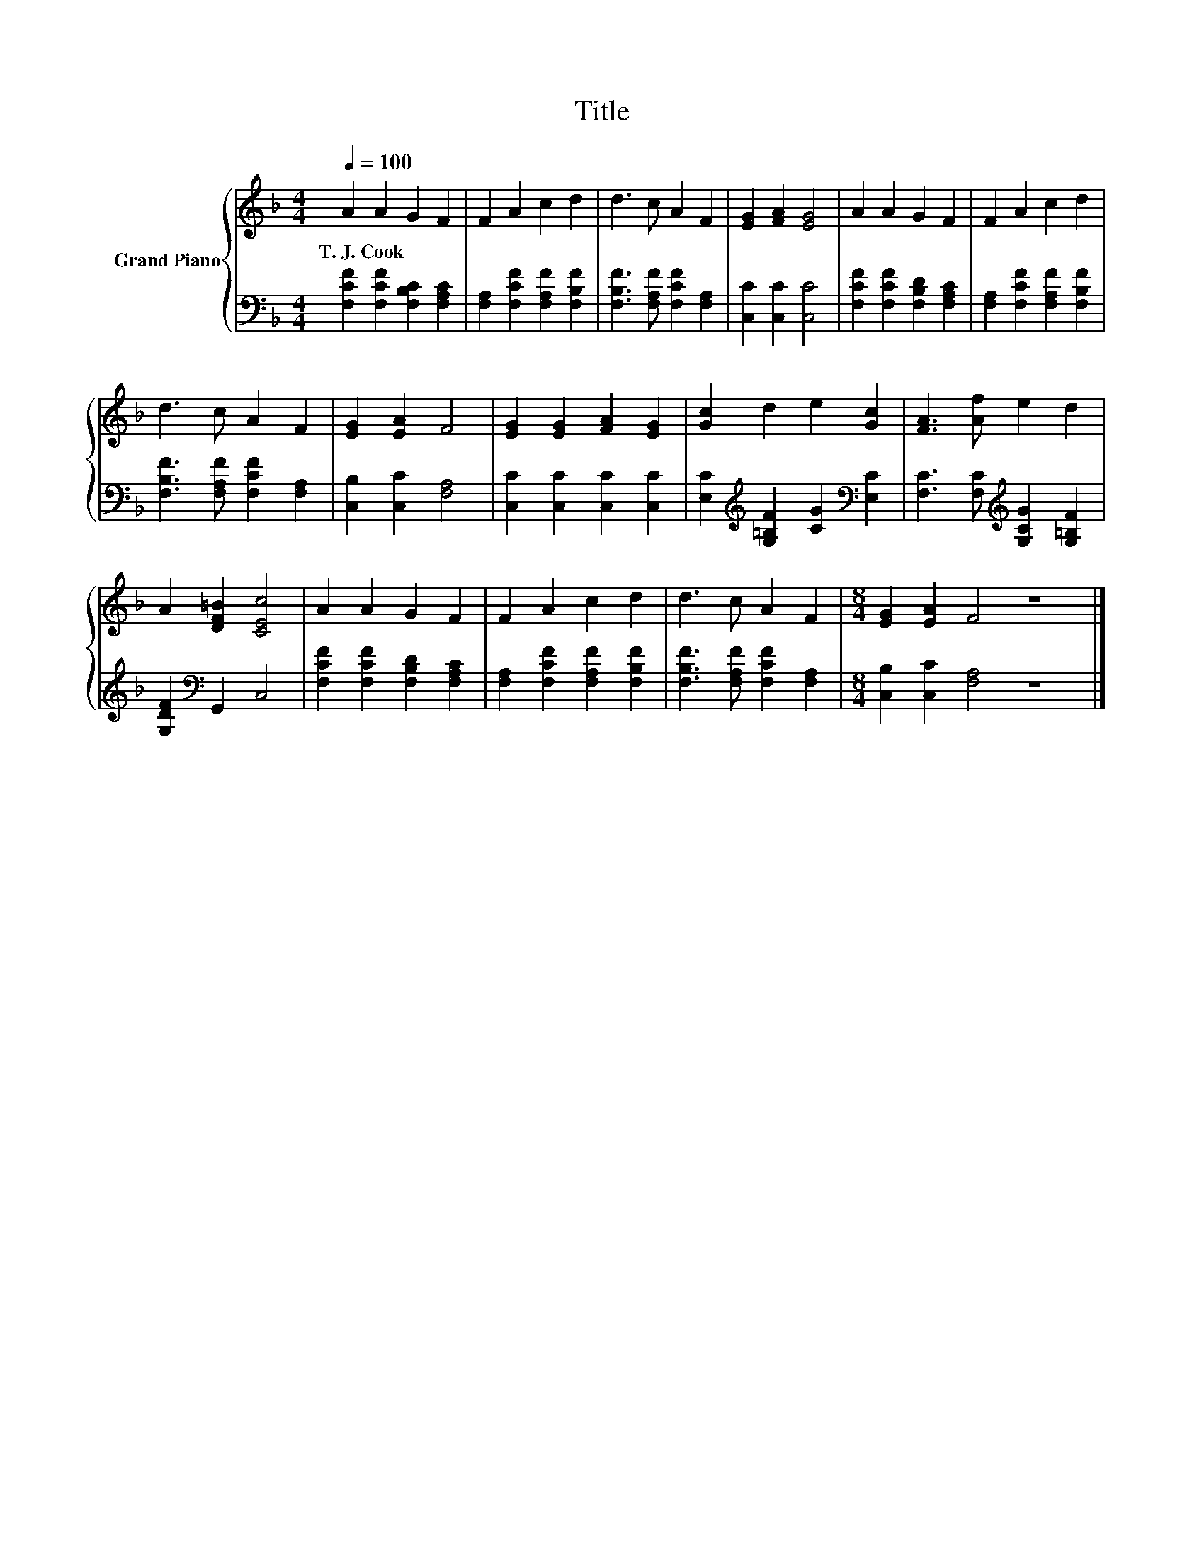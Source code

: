 X:1
T:Title
%%score { 1 | 2 }
L:1/8
Q:1/4=100
M:4/4
K:F
V:1 treble nm="Grand Piano"
V:2 bass 
V:1
 A2 A2 G2 F2 | F2 A2 c2 d2 | d3 c A2 F2 | [EG]2 [FA]2 [EG]4 | A2 A2 G2 F2 | F2 A2 c2 d2 | %6
w: T.~J.~Cook * * *||||||
 d3 c A2 F2 | [EG]2 [EA]2 F4 | [EG]2 [EG]2 [FA]2 [EG]2 | [Gc]2 d2 e2 [Gc]2 | [FA]3 [Af] e2 d2 | %11
w: |||||
 A2 [DF=B]2 [CEc]4 | A2 A2 G2 F2 | F2 A2 c2 d2 | d3 c A2 F2 |[M:8/4] [EG]2 [EA]2 F4 z8 |] %16
w: |||||
V:2
 [F,CF]2 [F,CF]2 [F,B,C]2 [F,A,C]2 | [F,A,]2 [F,CF]2 [F,A,F]2 [F,B,F]2 | %2
 [F,B,F]3 [F,A,F] [F,CF]2 [F,A,]2 | [C,C]2 [C,C]2 [C,C]4 | [F,CF]2 [F,CF]2 [F,B,D]2 [F,A,C]2 | %5
 [F,A,]2 [F,CF]2 [F,A,F]2 [F,B,F]2 | [F,B,F]3 [F,A,F] [F,CF]2 [F,A,]2 | [C,B,]2 [C,C]2 [F,A,]4 | %8
 [C,C]2 [C,C]2 [C,C]2 [C,C]2 | [E,C]2[K:treble] [G,=B,F]2 [CG]2[K:bass] [E,C]2 | %10
 [F,C]3 [F,C][K:treble] [G,CG]2 [G,=B,F]2 | [G,DF]2[K:bass] G,,2 C,4 | %12
 [F,CF]2 [F,CF]2 [F,B,D]2 [F,A,C]2 | [F,A,]2 [F,CF]2 [F,A,F]2 [F,B,F]2 | %14
 [F,B,F]3 [F,A,F] [F,CF]2 [F,A,]2 |[M:8/4] [C,B,]2 [C,C]2 [F,A,]4 z8 |] %16

